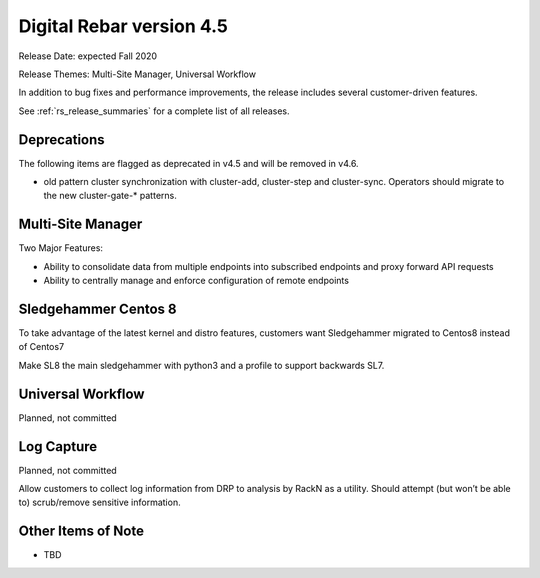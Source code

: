 .. Copyright (c) 2020 RackN Inc.
.. Licensed under the Apache License, Version 2.0 (the "License");
.. Digital Rebar Provision documentation under Digital Rebar master license
.. index::
  pair: Digital Rebar Provision; Release v4.5
  pair: Digital Rebar Provision; Release Notes


.. _rs_release_v45:

Digital Rebar version 4.5
-------------------------

Release Date: expected Fall 2020

Release Themes: Multi-Site Manager, Universal Workflow

In addition to bug fixes and performance improvements, the release includes several customer-driven features.

See :ref:`rs_release_summaries` for a complete list of all releases.

.. _rs_release_v45_deprecations:

Deprecations
~~~~~~~~~~~~

The following items are flagged as deprecated in v4.5 and will be removed in v4.6.

* old pattern cluster synchronization with cluster-add, cluster-step and cluster-sync.  Operators should migrate to the new cluster-gate-* patterns.

.. _rs_release_v45_multisite:

Multi-Site Manager
~~~~~~~~~~~~~~~~~~

Two Major Features:

* Ability to consolidate data from multiple endpoints into subscribed endpoints and proxy forward API requests
* Ability to centrally manage and enforce configuration of remote endpoints


.. _rs_release_v45_universal_workflow:


Sledgehammer Centos 8
~~~~~~~~~~~~~~~~~~~~~

To take advantage of the latest kernel and distro features, customers want Sledgehammer migrated to Centos8 instead of Centos7

Make SL8 the main sledgehammer with python3 and a profile to support backwards SL7.


Universal Workflow
~~~~~~~~~~~~~~~~~~

Planned, not committed


Log Capture 
~~~~~~~~~~~~

Planned, not committed

Allow customers to collect log information from DRP to analysis by RackN as a utility.  Should attempt (but won’t be able to) scrub/remove sensitive information.

.. _rs_release_v45_otheritems:

Other Items of Note
~~~~~~~~~~~~~~~~~~~

* TBD
